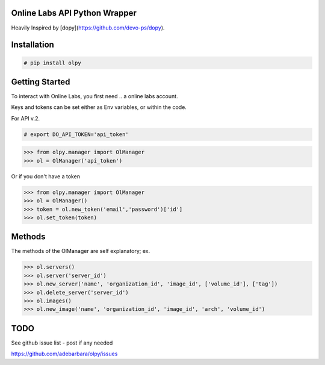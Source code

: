 Online Labs API Python Wrapper
================================

Heavily Inspired by [dopy](https://github.com/devo-ps/dopy).

Installation
============

.. code-block:: bash
    
    # pip install olpy

Getting Started
===============

To interact with Online Labs, you first need .. a online labs account.

Keys and tokens can be set either as Env variables, or within the code.

For API v.2.

.. code-block:: bash

    # export DO_API_TOKEN='api_token'

.. code-block:: pycon

    >>> from olpy.manager import OlManager
    >>> ol = OlManager('api_token')

Or if you don't have a token

.. code-block:: pycon

    >>> from olpy.manager import OlManager
    >>> ol = OlManager()
    >>> token = ol.new_token('email','password')['id']
    >>> ol.set_token(token)


Methods
=======

The methods of the OlManager are self explanatory; ex.

.. code-block:: pycon

    >>> ol.servers()
    >>> ol.server('server_id')
    >>> ol.new_server('name', 'organization_id', 'image_id', ['volume_id'], ['tag'])
    >>> ol.delete_server('server_id')
    >>> ol.images()
    >>> ol.new_image('name', 'organization_id', 'image_id', 'arch', 'volume_id')

                                    

TODO
====

See github issue list - post if any needed

https://github.com/adebarbara/olpy/issues
